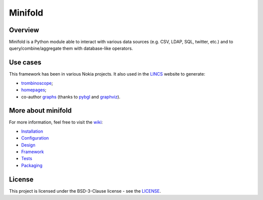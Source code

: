 Minifold
==============

.. _git: https://github.com/nokia/minifold.git 
.. _pybgl: https://github.com/nokia/pybgl.git 
.. _wiki: https://github.com/nokia/minifold/wiki
.. _LINCS: https://www.lincs.fr
.. _homepages: https://www.lincs.fr/people/?more=marc_olivier_buob
.. _trombinoscope: https://www.lincs.fr/people/
.. _graphs: https://www.lincs.fr/research/lincs-graph/
.. _graphviz: http://graphviz.org/
.. _Python3: http://python.org/

==================
Overview
==================

Minifold is a Python module able to interact with various data sources (e.g. CSV, LDAP, SQL, twitter, etc.) and to query/combine/aggregate them with database-like operators.

==================
Use cases
==================

This framework has been in various Nokia projects. It also used in the LINCS_ website to generate:

- trombinoscope_;
- homepages_;
- co-author graphs_ (thanks to pybgl_ and graphviz_).

===================
More about minifold
===================

.. _Installation: https://github.com/nokia/minifold/wiki/Installation
.. _Tests: https://github.com/nokia/minifold/wiki/Tests
.. _Configuration: https://github.com/nokia/minifold/wiki/Configuration
.. _Design: https://github.com/nokia/minifold/wiki/Design
.. _Framework: https://github.com/nokia/minifold/wiki/Framework
.. _Packaging: https://github.com/nokia/minifold/wiki/Packaging

For more information, feel free to visit the wiki_:

- Installation_
- Configuration_
- Design_
- Framework_
- Tests_
- Packaging_

=======
License
=======

This project is licensed under the BSD-3-Clause license - see the `LICENSE <https://github.com/nokia/minifold/blob/master/LICENSE>`_.
